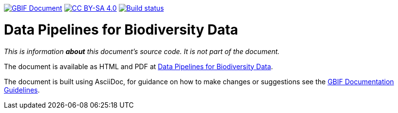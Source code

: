 https://docs.gbif.org/documentation-guidelines/[image:https://docs.gbif.org/documentation-guidelines/gbif-document-shield.svg[GBIF Document]]
//https://doi.org/10.15468/doc-XXXX-XXXX[image:https://zenodo.org/badge/DOI/10.15468/doc-XXXX-XXXX.svg[doi:10.15468/doc-XXXX-XXXX]]
https://creativecommons.org/licenses/by-sa/4.0/[image:https://img.shields.io/badge/License-CC%20BY%2D-SA%204.0-lightgrey.svg[CC BY-SA 4.0]]
https://builds.gbif.org/job/doc-data-pipelines-for-biodiversity-data/[image:https://builds.gbif.org/job/doc-data-pipelines-for-biodiversity-data/badge/icon[Build status]]

= Data Pipelines for Biodiversity Data

_This is information *about* this document's source code.  It is not part of the document._

The document is available as HTML and PDF at https://www.gbif-uat.org/data-pipelines-for-biodiversity-data/[Data Pipelines for Biodiversity Data].

The document is built using AsciiDoc, for guidance on how to make changes or suggestions see the https://labs.gbif.org/documents/documentation-guidelines/[GBIF Documentation Guidelines].
